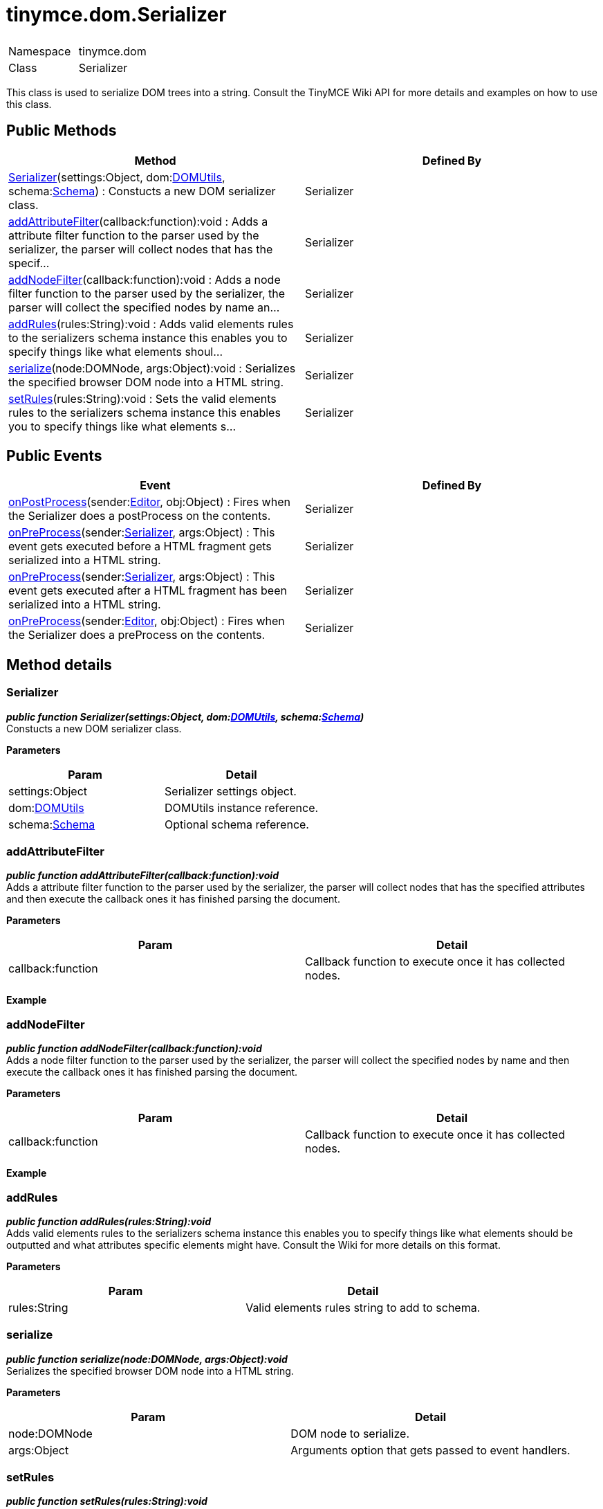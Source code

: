 :rootDir: ./../../
:partialsDir: {rootDir}partials/
= tinymce.dom.Serializer

|===
|  |

| Namespace
| tinymce.dom

| Class
| Serializer
|===

This class is used to serialize DOM trees into a string. Consult the TinyMCE Wiki API for more details and examples on how to use this class.

[[public-methods]]
== Public Methods
anchor:publicmethods[historical anchor]

|===
| Method | Defined By

| <<serializer,Serializer>>(settings:Object, dom:xref:api/dom/class_tinymce.dom.DOMUtils.adoc[DOMUtils], schema:xref:api/html/class_tinymce.html.Schema.adoc[Schema]) : Constucts a new DOM serializer class.
| Serializer

| <<addattributefilter,addAttributeFilter>>(callback:function):void : Adds a attribute filter function to the parser used by the serializer, the parser will collect nodes that has the specif...
| Serializer

| <<addnodefilter,addNodeFilter>>(callback:function):void : Adds a node filter function to the parser used by the serializer, the parser will collect the specified nodes by name an...
| Serializer

| <<addrules,addRules>>(rules:String):void : Adds valid elements rules to the serializers schema instance this enables you to specify things like what elements shoul...
| Serializer

| <<serialize,serialize>>(node:DOMNode, args:Object):void : Serializes the specified browser DOM node into a HTML string.
| Serializer

| <<setrules,setRules>>(rules:String):void : Sets the valid elements rules to the serializers schema instance this enables you to specify things like what elements s...
| Serializer
|===

[[public-events]]
== Public Events
anchor:publicevents[historical anchor]

|===
| Event | Defined By

| <<onpostprocess,onPostProcess>>(sender:xref:api/class_tinymce.Editor.adoc[Editor], obj:Object) : Fires when the Serializer does a postProcess on the contents.
| Serializer

| <<onpreprocess,onPreProcess>>(sender:xref:api/dom/class_tinymce.dom.Serializer.adoc[Serializer], args:Object) : This event gets executed before a HTML fragment gets serialized into a HTML string.
| Serializer

| <<onpreprocess,onPreProcess>>(sender:xref:api/dom/class_tinymce.dom.Serializer.adoc[Serializer], args:Object) : This event gets executed after a HTML fragment has been serialized into a HTML string.
| Serializer

| <<onpreprocess,onPreProcess>>(sender:xref:api/class_tinymce.Editor.adoc[Editor], obj:Object) : Fires when the Serializer does a preProcess on the contents.
| Serializer
|===

[[method-details]]
== Method details
anchor:methoddetails[historical anchor]

[[serializer]]
=== Serializer

*_public function Serializer(settings:Object, dom:xref:api/dom/class_tinymce.dom.DOMUtils.adoc[DOMUtils], schema:xref:api/html/class_tinymce.html.Schema.adoc[Schema])_* +
Constucts a new DOM serializer class.

*Parameters*

|===
| Param | Detail

| settings:Object
| Serializer settings object.

| dom:xref:api/dom/class_tinymce.dom.DOMUtils.adoc[DOMUtils]
| DOMUtils instance reference.

| schema:xref:api/html/class_tinymce.html.Schema.adoc[Schema]
| Optional schema reference.
|===

[[addattributefilter]]
=== addAttributeFilter

*_public function addAttributeFilter(callback:function):void_* +
Adds a attribute filter function to the parser used by the serializer, the parser will collect nodes that has the specified attributes and then execute the callback ones it has finished parsing the document.

*Parameters*

|===
| Param | Detail

| callback:function
| Callback function to execute once it has collected nodes.
|===

*Example*

[[addnodefilter]]
=== addNodeFilter

*_public function addNodeFilter(callback:function):void_* +
Adds a node filter function to the parser used by the serializer, the parser will collect the specified nodes by name and then execute the callback ones it has finished parsing the document.

*Parameters*

|===
| Param | Detail

| callback:function
| Callback function to execute once it has collected nodes.
|===

*Example*

[[addrules]]
=== addRules

*_public function addRules(rules:String):void_* +
Adds valid elements rules to the serializers schema instance this enables you to specify things like what elements should be outputted and what attributes specific elements might have. Consult the Wiki for more details on this format.

*Parameters*

|===
| Param | Detail

| rules:String
| Valid elements rules string to add to schema.
|===

[[serialize]]
=== serialize

*_public function serialize(node:DOMNode, args:Object):void_* +
Serializes the specified browser DOM node into a HTML string.

*Parameters*

|===
| Param | Detail

| node:DOMNode
| DOM node to serialize.

| args:Object
| Arguments option that gets passed to event handlers.
|===

[[setrules]]
=== setRules

*_public function setRules(rules:String):void_* +
Sets the valid elements rules to the serializers schema instance this enables you to specify things like what elements should be outputted and what attributes specific elements might have. Consult the Wiki for more details on this format.

*Parameters*

|===
| Param | Detail

| rules:String
| Valid elements rules string.
|===

[[event-details]]
== Event details
anchor:eventdetails[historical anchor]

[[onpostprocess]]
=== onPostProcess

*_public event onPostProcess(sender:xref:api/class_tinymce.Editor.adoc[Editor], obj:Object)_* +
Fires when the Serializer does a postProcess on the contents.

*Parameters*

|===
| Param | Detail

| sender:xref:api/class_tinymce.Editor.adoc[Editor]
| Editor instance.

| obj:Object
| PreProcess object.
|===

[[onpreprocess]]
=== onPreProcess

*_public event onPreProcess(sender:xref:api/dom/class_tinymce.dom.Serializer.adoc[Serializer], args:Object)_* +
This event gets executed before a HTML fragment gets serialized into a HTML string. This event enables you to do modifications to the DOM before the serialization occurs. It's important to know that the element that is getting serialized is cloned so it's not inside a document.

*Parameters*

|===
| Param | Detail

| sender:xref:api/dom/class_tinymce.dom.Serializer.adoc[Serializer]
| object/Serializer instance that is serializing an element.

| args:Object
| Object containing things like the current node.
|===

*Example*

=== onPreProcess

*_public event onPreProcess(sender:xref:api/dom/class_tinymce.dom.Serializer.adoc[Serializer], args:Object)_* +
This event gets executed after a HTML fragment has been serialized into a HTML string. This event enables you to do modifications to the HTML string like regexp replaces etc.

*Parameters*

|===
| Param | Detail

| sender:xref:api/dom/class_tinymce.dom.Serializer.adoc[Serializer]
| object/Serializer instance that is serializing an element.

| args:Object
| Object containing things like the current contents.
|===

*Example*

=== onPreProcess

*_public event onPreProcess(sender:xref:api/class_tinymce.Editor.adoc[Editor], obj:Object)_* +
Fires when the Serializer does a preProcess on the contents.

*Parameters*

|===
| Param | Detail

| sender:xref:api/class_tinymce.Editor.adoc[Editor]
| Editor instance.

| obj:Object
| PreProcess object.
|===
